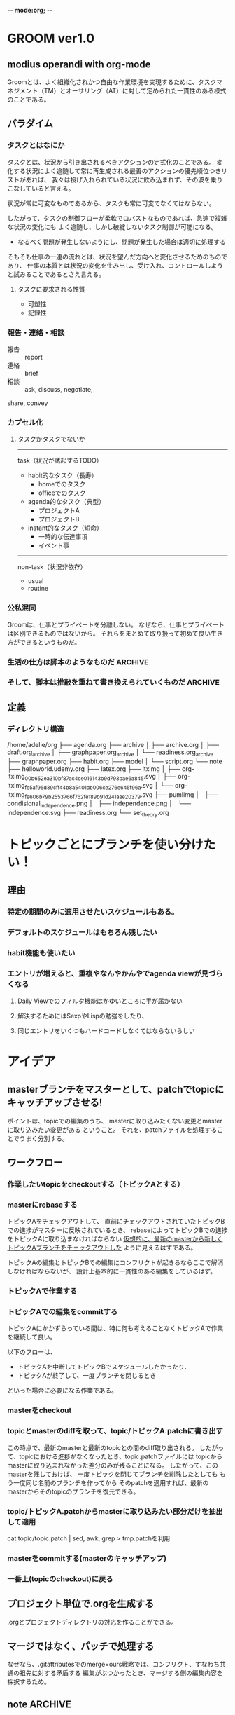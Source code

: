 -*- mode:org; -*-

* GROOM ver1.0
** modius operandi with org-mode
Groomとは、よく組織化されかつ自由な作業環境を実現するために、タスクマネジメント（TM）とオーサリング（AT）に対して定められた一貫性のある様式のことである。

** パラダイム
*** タスクとはなにか
タスクとは、状況から引き出されるべきアクションの定式化のことである。
変化する状況によく追随して常に再生成される最善のアクションの優先順位つきリストがあれば、
我々は投げ入れられている状況に飲み込まれず、その波を乗りこなしていると言える。

状況が常に可変なものであるから、タスクも常に可変でなくてはならない。


したがって、タスクの制御フローが柔軟でロバストなものであれば、急速で複雑な状況の変化にも
よく追随し、しかし破綻しないタスク制御が可能になる。
- なるべく問題が発生しないようにし、問題が発生した場合は適切に処理する
そもそも仕事の一連の流れとは、状況を望んだ方向へと変化させるためのものであり、
仕事の本質とは状況の変化を生み出し、受け入れ、コントロールしようと試みることであるとさえ言える。

**** タスクに要求される性質
- 可塑性
- 記録性

*** 報告・連絡・相談
- 報告 :: report
- 連絡 :: brief
- 相談 :: ask, discuss, negotiate,

share, convey

*** カプセル化
**** タスクかタスクでないか

-----
task（状況が誘起するTODO）
- habit的なタスク（長寿）
  + homeでのタスク
  + officeでのタスク
- agenda的なタスク（典型）
  + プロジェクトA
  + プロジェクトB
- instant的なタスク（短命）
  + 一時的な伝達事項
  + イベント事

-----
non-task（状況非依存）
- usual
- routine

*** 公私混同
Groomは、仕事とプライベートを分離しない。
なぜなら、仕事とプライベートは区別できるものではないから。
それらをまとめて取り扱って初めて良い生き方ができるというものだ。






*** 生活の仕方は脚本のようなものだ                                  :ARCHIVE:
**** 脚本は1つとは限らない
*** そして、脚本は推敲を重ねて書き換えられていくものだ              :ARCHIVE:
**** 推敲されるためには、”書き出されていなければならない”
**** 良い推敲をするためには、良い道具と適切なやり方を知る必要がある


** 定義
*** ディレクトリ構造
#+begin_src sh :results output :exports results
    echo "Directory Structure:"
    tree -d ~/org/
#+end_src
 /home/adelie/org
 ├── agenda.org
 ├── archive
 │   ├── archive.org
 │   ├── draft.org_archive
 │   ├── graphpaper.org_archive
 │   └── readiness.org_archive
 ├── graphpaper.org
 ├── habit.org
 ├── model
 │   └── script.org
 └── note
     ├── helloworld.udemy.org
     ├── latex.org
     ├── ltximg
     │   ├── org-ltximg_00b652ea310bf87ac4ce016143b9d793bae6a845.svg
     │   ├── org-ltximg_fe5af96d39cff44b8a5401db006ce276e645f96a.svg
     │   └── org-ltximg_fe606b79b2553766f762fe189b91d241aae20379.svg
     ├── pumlimg
     │   ├── condisional_independence.png
     │   ├── independence.png
     │   └── independence.svg
     ├── readiness.org
     └── set_theory.org

* トピックごとにブランチを使い分けたい！
** 理由
*** 特定の期間のみに適用させたいスケジュールもある。
*** デフォルトのスケジュールはもちろん残したい
*** habit機能も使いたい
*** エントリが増えると、重複やなんやかんやでagenda viewが見づらくなる
**** Daily Viewでのフィルタ機能はかゆいところに手が届かない
**** 解決するためにはSexpやLispの勉強をしたり、
**** 同じエントリをいくつもハードコードしなくてはならないらしい

** 

* アイデア
** masterブランチをマスターとして、patchでtopicにキャッチアップさせる!
ポイントは、topicでの編集のうち、
masterに取り込みたくない変更とmasterに取り込みたい変更がある
ということ。
それを、patchファイルを処理することでうまく分別する。

** ワークフロー
*** 作業したいtopicをcheckoutする（トピックAとする）
*** masterにrebaseする
トピックAをチェックアウトして、
直前にチェックアウトされていたトピックBでの進捗がマスターに反映されているとき、
rebaseによってトピックBでの進捗をトピックAに取り込まなければならない
_仮想的に、最新のmasterから新しくトピックAブランチをチェックアウトした_ ように見えるはずである。

トピックAの編集とトピックBでの編集にコンフリクトが起きるならここで解消しなければならないが、
設計上基本的に一貫性のある編集をしているはず。
*** トピックAで作業する
*** トピックAでの編集をcommitする
トピックAにかかずらっている間は、特に何も考えることなくトピックAで作業を継続して良い。

以下のフローは、
+ トピックAを中断してトピックBでスケジュールしたかったり、
+ トピックAが終了して、一度ブランチを閉じるとき
といった場合に必要になる作業である。

*** masterをcheckout
*** topicとmasterのdiffを取って、topic/トピックA.patchに書き出す
この時点で、最新のmasterと最新のtopicとの間のdiff取り出される。
したがって、topicにおける進捗がなくなったとき、topic.patchファイルには
topicからmasterに取り込まれなかった差分のみが残ることになる。
したがって、このmasterを残しておけば、
一度トピックを閉じてブランチを削除したとしても
もう一度同じ名前のブランチを作ってから
そのpatchを適用すれば、最新のmasterからそのtopicのブランチを復元できる。
*** topic/トピックA.patchからmasterに取り込みたい部分だけを抽出して適用
cat topic/topic.patch | sed, awk, grep > tmp.patchを利用
*** masterをcommitする(masterのキャッチアップ)
*** 一番上(topicのcheckout)に戻る


** プロジェクト単位で.orgを生成する
.orgとプロジェクトディレクトリの対応を作ることができる。

** マージではなく、パッチで処理する
なぜなら、.gitattributesでのmerge=ours戦略では、コンフリクト、すなわち共通の祖先に対する矛盾する
編集がぶつかったとき、マージする側の編集内容を採択するため。


** note                                                             :ARCHIVE:
script, scenario, agenda
+ [ ] タスクマネジメント 
  + [ ] 実施実績を記録するべき繰り返しタスク（habit）
  + [ ] 実施実績を残す必要のない繰り返しタスク（routine）
  + [ ] 繰り返しではない日々の生成的なタスク（task）
  + [ ] タスクではないが、繰り返され、毎日のスケジュールの骨子となる行動や時間（frame）
+ [ ] オーサリング
  + [ ] 講座、イベント、議事録など、種々の形式でのノートテイキング
  + [ ] UMLダイアグラムの挿入
  + [ ] $\LaTeX$フラグメントの挿入




